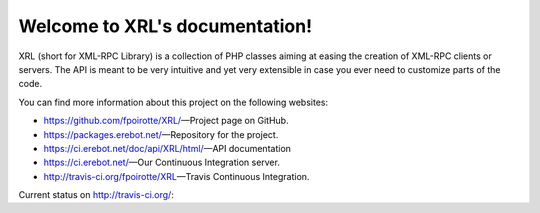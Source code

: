 Welcome to XRL's documentation!
===============================

XRL (short for XML-RPC Library) is a collection of PHP classes aiming at easing
the creation of XML-RPC clients or servers.
The API is meant to be very intuitive and yet very extensible in case you ever
need to customize parts of the code.

You can find more information about this project on the following websites:

*   https://github.com/fpoirotte/XRL/ |---| Project page on GitHub.
*   https://packages.erebot.net/ |---| Repository for the project.
*   https://ci.erebot.net/doc/api/XRL/html/ |---| API documentation
*   https://ci.erebot.net/ |---| Our Continuous Integration server.
*   http://travis-ci.org/fpoirotte/XRL |---| Travis Continuous Integration.


Current status on http://travis-ci.org/: |travis|

..  |travis| image:: https://secure.travis-ci.org/fpoirotte/XRL.png
    :alt: unknown
    :target: http://travis-ci.org/fpoirotte/XRL

..  |---| unicode:: U+02014 .. em dash
    :trim:

.. vim: ts=4 et
